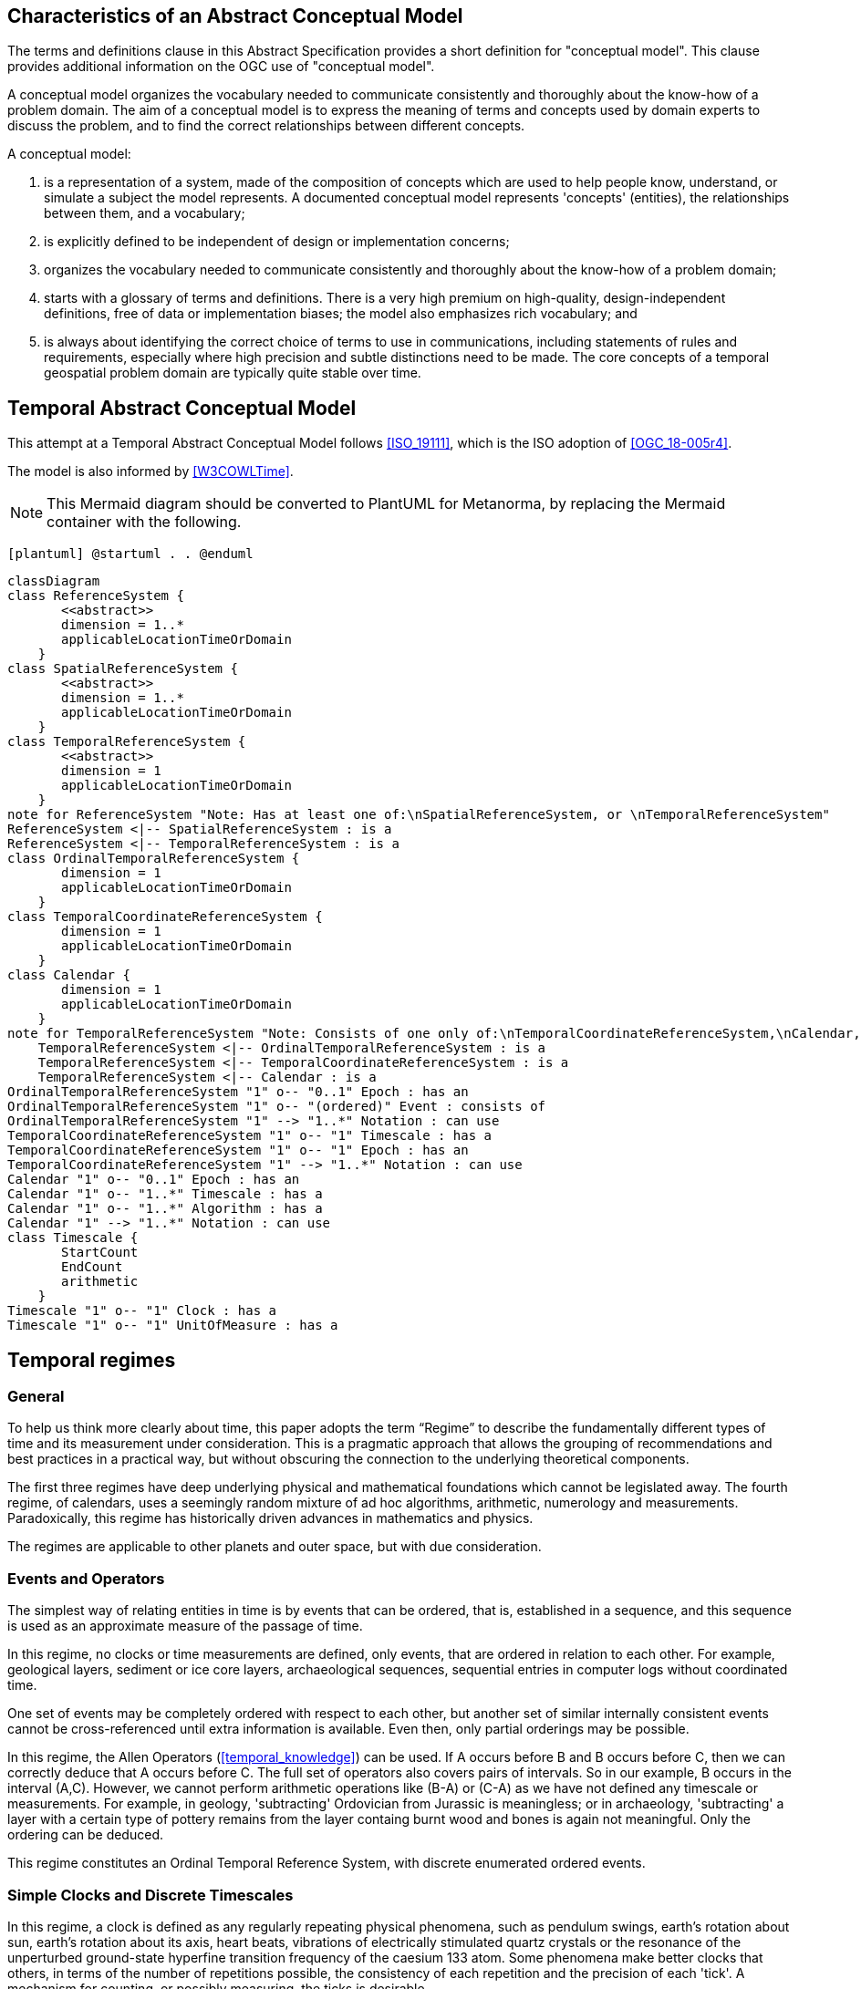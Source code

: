 
== Characteristics of an Abstract Conceptual Model

The terms and definitions clause in this Abstract Specification provides a short definition for "conceptual model". This clause provides additional information on the OGC use of "conceptual model".

A conceptual model organizes the vocabulary needed to communicate consistently and thoroughly about the know-how of a problem domain. The aim of a conceptual model is to express the meaning of terms and concepts used by domain experts to discuss the problem, and to find the correct relationships between different concepts.

A conceptual model:

. is a representation of a system, made of the composition of concepts which are
used to help people know, understand, or simulate a subject the model
represents. A documented conceptual model represents 'concepts' (entities), the
relationships between them, and a vocabulary;

. is explicitly defined to be independent of design or implementation concerns;

. organizes the vocabulary needed to communicate consistently and thoroughly
about the know-how of a problem domain;

. starts with a glossary of terms and definitions. There is a very high premium
on high-quality, design-independent definitions, free of data or implementation
biases; the model also emphasizes rich vocabulary; and

. is always about identifying the correct choice of terms to use in
communications, including statements of rules and requirements, especially where
high precision and subtle distinctions need to be made. The core concepts of a
temporal geospatial problem domain are typically quite stable over time.

== Temporal Abstract Conceptual Model

This attempt at a Temporal Abstract Conceptual Model follows <<ISO_19111>>,
which is the ISO adoption of <<OGC_18-005r4>>.

The model is also informed by <<W3COWLTime>>.

[NOTE]
====
This Mermaid diagram should be converted to PlantUML for Metanorma, by replacing
the Mermaid container with the following.
====

`[plantuml]
@startuml
.
.
@enduml`

```mermaid
classDiagram
class ReferenceSystem {
       <<abstract>>
       dimension = 1..*
       applicableLocationTimeOrDomain 
    }
class SpatialReferenceSystem {
       <<abstract>>
       dimension = 1..*
       applicableLocationTimeOrDomain 
    }
class TemporalReferenceSystem {
       <<abstract>>
       dimension = 1
       applicableLocationTimeOrDomain 
    }
note for ReferenceSystem "Note: Has at least one of:\nSpatialReferenceSystem, or \nTemporalReferenceSystem"
ReferenceSystem <|-- SpatialReferenceSystem : is a
ReferenceSystem <|-- TemporalReferenceSystem : is a
class OrdinalTemporalReferenceSystem {
       dimension = 1
       applicableLocationTimeOrDomain 
    }
class TemporalCoordinateReferenceSystem {
       dimension = 1
       applicableLocationTimeOrDomain 
    }
class Calendar {
       dimension = 1
       applicableLocationTimeOrDomain 
    }
note for TemporalReferenceSystem "Note: Consists of one only of:\nTemporalCoordinateReferenceSystem,\nCalendar, or \nOrdinalTemporalReferenceSystem"
    TemporalReferenceSystem <|-- OrdinalTemporalReferenceSystem : is a
    TemporalReferenceSystem <|-- TemporalCoordinateReferenceSystem : is a
    TemporalReferenceSystem <|-- Calendar : is a
OrdinalTemporalReferenceSystem "1" o-- "0..1" Epoch : has an
OrdinalTemporalReferenceSystem "1" o-- "(ordered)" Event : consists of
OrdinalTemporalReferenceSystem "1" --> "1..*" Notation : can use
TemporalCoordinateReferenceSystem "1" o-- "1" Timescale : has a
TemporalCoordinateReferenceSystem "1" o-- "1" Epoch : has an
TemporalCoordinateReferenceSystem "1" --> "1..*" Notation : can use
Calendar "1" o-- "0..1" Epoch : has an
Calendar "1" o-- "1..*" Timescale : has a
Calendar "1" o-- "1..*" Algorithm : has a
Calendar "1" --> "1..*" Notation : can use
class Timescale {
       StartCount 
       EndCount 
       arithmetic 
    }
Timescale "1" o-- "1" Clock : has a
Timescale "1" o-- "1" UnitOfMeasure : has a
```

== Temporal regimes

=== General

To help us think more clearly about time, this paper adopts the term “Regime” to describe the fundamentally different types of time and its measurement under consideration. This is a pragmatic approach that allows the grouping of recommendations and best practices in a practical way, but without obscuring the connection to the underlying theoretical components.

The first three regimes have deep underlying physical and mathematical foundations which cannot be legislated away. The fourth regime, of calendars, uses a seemingly random mixture of ad hoc algorithms, arithmetic, numerology and measurements. Paradoxically, this regime has historically driven advances in mathematics and physics.

The regimes are applicable to other planets and outer space, but with due consideration.


=== Events and Operators

The simplest way of relating entities in time is by events that can be ordered, that is, established in a sequence, and this sequence is used as an approximate measure of the passage of time.

In this regime, no clocks or time measurements are defined, only events, that are ordered in relation to each other. For example, geological layers, sediment or ice core layers, archaeological sequences, sequential entries in computer logs without coordinated time.

One set of events may be completely ordered with respect to each other, but another set of similar internally consistent events cannot be cross-referenced until extra information is available. Even then, only partial orderings may be possible.

In this regime, the Allen Operators (<<temporal_knowledge>>) can be used. If A occurs before B and B occurs before C, then we can correctly deduce that A occurs before C. The full set of operators also covers pairs of intervals. So in our example, B occurs in the interval (A,C). However, we cannot perform arithmetic operations like (B-A) or (C-A) as we have not defined any timescale or measurements. For example, in geology, 'subtracting' Ordovician from Jurassic is meaningless; or in archaeology, 'subtracting' a layer with a certain type of pottery remains from the layer containg burnt wood and bones is again not meaningful. Only the ordering can be deduced. 

This regime constitutes an Ordinal Temporal Reference System, with discrete enumerated ordered events.

=== Simple Clocks and Discrete Timescales

In this regime, a clock is defined as any regularly repeating physical phenomena, such as pendulum swings, earth's rotation about sun, earth's rotation about its axis, heart beats, vibrations of electrically stimulated quartz crystals or the resonance of the unperturbed ground-state hyperfine transition frequency of the caesium 133 atom. Some phenomena make better clocks that others, in terms of the number of repetitions possible, the consistency of each repetition and the precision of each 'tick'. A mechanism for counting, or possibly measuring, the ticks is desirable.

It is an assumption that the ticks are regular and homogeneous.

There is no sub-division between two successive clock ticks. Measuring time consists of counting the complete number of repetitions of ticks since the clock started, or since some other event at a given clock count.

There is no time measurement before the clock started, or after it stops.

It may seem that time can be measured between 'ticks' by interpolation, but this needs another clock, with faster ticks. This process of devising more precise clocks continues down to the atomic scale, and then the deterministic process of physically trying to interpolate between ticks is not possible.

The internationally agreed atomic time, TAI, is an example of a timescale with an integer count as the measure of time, though in practice it is an arithmetic compromise across about two hundred separate atomic clocks, corrected for differing altitudes and temperatures.

In this regime, the Allen Operators (<<temporal_knowledge>>) also can be used. If L occurs before M and M occurs before N, then we can correctly deduce that L occurs before N. The full set of operators also covers pairs of intervals. So if M occurs in the interval (L,N), we can now perform integer arithmetic operations like (M-L) or (N-L) as we have defined an integer timescale or measurement.

This regime constitutes a Temporal Coordinate Reference System, with discrete integer units of measure which can be subject to integer arithmetic.

=== CRS and Continuous Timescales

This regime takes a clock from the previous regime and assumes that between any two adjacent ticks, it is possible to interpolate indefinitely to finer and finer precision, using ordinary arithmetic, rather than any physical device. Units of Measure may be defined that are different from the 'ticks'. For example, a second may be defined as 9,192,631,770 vibrations of the ground-state hyperfine transition of the caesium 133 atom. Alternatively and differently, a second may be defined as 1/86400th of the rotation of the earth on its axis with respect to the sun. The count of rotations are the 'ticks' of an earth-day clock. This latter definition is not precise enough for many uses, as the roation of the earth on its axis varies from day to day.

Alternatively, it may be that the ticks are not counted but measured, and the precision of the clock is determined by the precision of the measurements, such as depth in an ice core, or angular position of an astronomical body, such as the sun, moon or a star.

It is also assumed that time can be extrapolated to before the time when the clock started and into the future, possibly past when the clock stops.

This gives us a continuous number line to perform theoretical measurements. It is a coordinate system. With a datum/origin/epoch, a unit of measure (a name for the 'tick marks' on the axis), positive and negative directions and the full range of normal arithmetic. It is a Coordinate Reference System.

In this regime, the Allen Operators (<<temporal_knowledge>>) also can be used. If A occurs before B and B occurs before C, then we can correctly deduce that A occurs before C. The full set of operators also covers pairs of intervals. So if B occurs in the interval (A,C), we can now perform real number arithmetic operations like (B-A) or (C-A) as we have defined a timescale or measurement, and between any two instants, we can always find an infinite number of other instants.

Some examples are:

. Unix milliseconds since 1970-01-01T00:00:00.0Z

. Julian Days, and fractions of a day, since noon on 1st January, 4713 BCE.

This regime constitutes a Temporal Coordinate Reference System, with a continuous number line and units of measure, which can be subject to the full range of real or floating point arithmetic.

=== Calendars

In this regime, counts and measures of time are related to the various combinations of the rotations of the earth, moon and sun or other astronomical bodies. There is no simple arithmetic, so for example, the current civil year count of years in the Current Era (CE) and Before Current Era (BCE) is a calendar, albeit a very simple one, as there is no year zero. That is, Year 14CE – Year 12CE is a duration of 2 years, and Year 12BCE - Year 14BCE is also two years. However Year 1CE - Year 1BCE is one year, not two, as there is no year 0CE or 0BCE.

Calendars are social constructs made by combining several clocks and their associated timescales.

This paper only addresses the internationally agreed Gregorian calendar. <<astro_algo>> provides overwhelming detail for conversion to numerous other calendars that have developed around the world and over the millennia and to meet the various social needs of communities, whether agricultural, religious or other. The reference is comprehensive but not exhaustive, as there are calendars that have been omitted.

A Calendar is a Temporal Reference System, but it is not a Temporal Coordinate Reference System nor an Ordinal Temporal Reference System.

=== Other Regimes

==== General

There may be a series of other regimes, which are out of scope of this document. This could include local solar time, useful, for example, for the calculation of illumination levels and the length of shadows on aerial photography, or relativistic time.

==== Local Solar Time

Local solar time may or may not correspond to the local statutory or legal time in a country. Local solar time can be construed as a clock and timescale, with an angular measure of of the apparent position of the sun along the ecliptic (path through the sky) as the basic physical principle.

==== Spacetime

When dealing with moving objects, we find that the location of the object in space depends on its location in time. That is to say, that the location is an event in space and time.  

Originally developed by <<minkowski,Hermann Minkowski>> to support work in Special Relativity, the concept of space-time is useful whenever the location of an object in space is dependent on its location in time.

Since the speed of light in a vacuum is a measurable constant, space-time uses that constant to create a coordinate axis with spatial units of measure (meters per second * seconds = meters). The result is coordinate reference system with four orthogonal axes all with the same units of measure, distance.

==== Relativistic

A regime may be needed for 'space-time', off the planet Earth, such as for recording and predicting space weather approaching from the sun, where the speed of light and relativistic effects may be relevant.

Once off the planet Earth, distances and velocities grow very large. The speed of light becomes a limiting factor in measuring both where and when an event takes place. Special Relativity deals with the accurate measurement of space-time events as measured between two moving objects. The core concepts are the <<lorentz_transform,Lorentz Transforms>>. These transforms allow one to calculate the degree of "contraction" a measurement undergos due to the relative velocity between the observing and observed object.

The key to this approach is to ensure each moving feature of interest has its own local clock and time, known as its 'proper time'. This example can be construed as a fitting into the clock and timescale regime. The relativistic effects are addressed through the relationships between the separate clocks, positions and velocities of the features.

Relativistic effects may need to be taken into account for satellites and other space craft because of their relative speed and position in Earth's gravity well.

The presence of gravitational effects requires spatial relativity to be replaced by general relativity, and it can no longer be assumed the space (or space-time) are Euclidean. That is, Pythagoras' Theorem does not hold except locally over small areas. This is somewhat familiar territory for geospatial experts.

==== Accountancy

The financial and administrative domains often use weeks, quarters, and other calendrical measures. These may be convenient (though often not!) for the requisite tasks, but are usually inappropriate for scientific or technical purposes.

== Notation

There are often widely agreed, commonly accepted, notations used for temporal reference systems, but few have been standardised. Any particular notation may be capable of expressing a wider range of times than are valid for the reference system.

[example]
The <<IETF_RFC_3999>> timestamp notation, a restrictive profile of <<ISO_8601>>,
can express times before 1588CE, when the Gregorian calendar was first
introduced in some parts of the world.

== Attributes of the Regimes/Classes

The top level `ReferenceSystem` is an abstract super-class and does not have many attributes or properties. So far, only the total dimension of the reference system and the Location, Time or Domain of Applicability have been identified as essential.

The `ReferenceSystem` has two abstract sub-classes: `SpatialReferenceSystem`, which is defined in ISO19111, and `TemporalReferenceSystem`, each with the attributes of Dimension and Domain of Applicabiity.

The Dimension is one for time, or a vertical reference system, but may be as much as 6 for spatial location with orientation.

Besides the conventional space and time, there may be other reference systems, such as wavelength/frequency, that can be addressed by the Abstract Conceptual Model.

=== Attributes of Events and Ordinal Temporal Reference Systems

. Name/Id

. Optional location, time or domain of applicability

. Optional Epoch, defined in some temporal reference system

. Listed or enumerated sequence of events

. First and last events

. Optional notations

[example]
Ancient annals of a country may give a sequence of emperors which could be used to 'date' another event such as "Emperor Xi built a canal", or may be used to date a particular reign. For example: "In the reign of Emperor Yi, a comet was sighted" and later research identifies this as an appearance of Hailey's Comet.

The events from the list may be instants, such as the change of reign, or intervals, such as the complete reign of each emperor.

Other documents may enable two such 'king lists' to be related, though not completely.

=== Attributes of simple Clock and Discrete Timescale

. Name/Id

. Optional location, time or domain of applicability

. Optional Epoch, defined in some temporal reference system

. Optional name for each tick

. Optional Start time or count

. Optional End time or count

. Optional Unit of Measure and number of ticks per Unit

. Optional notations

[example]
A well preserved fossilised log is recovered and the tree rings establish an
annual 'tick'. The start and end times may be known accurately by comparison and
matching with other known tree ring sequences, or perhaps only dated imprecisely
via Carbon Dating, or its archaeological or geological context.

[example]
A clock is started, but undergoes a calibration process against some standard clock, so the initial, reliable Start Time does not start at Count Zero. The clock is accidentally knocked so that it is no longer correctly calibrated, but is still working. The End Time is not the last time that the clock counts. 

=== Attributes of a CRS and Continuous Timescales

. Name/Id

. Optional location, time or domain of applicability

. Optional Epoch, defined in some temporal reference system

. Optional name for the Unit of Measure

. Optional Start time or measure

. Optional End time or measure

. Optional notations

[example]
A long, deep, ice core is retrieved from a stable ice-sheet. From long term
meteorological observations, the rate of accumulation of ice is known, so linear
length can be equated to time (assuming a stable climate too). This enables the
dates of some previously unknown large scale volcanic eruptions to be identified
and timed. Identifiable nuclear fallout from specific atmospheric atomic bomb
tests increase the confidence in the timing accuracy.

[example]
A long, deep, sediment core is extract from the bottom of a lake with a long geological history. two layers in the core are date using radiocarbon dated. Assuming steady rates of sediment deposition, a continuous timescale can be inerpolated between the dated layers, and extrapolated before and after the dated layers. 

== Attributes of Calendars

. Name/id

. Optional location, time or domain of applicability

. Optional Epoch, defined in some temporal reference system

. Astronomical Type (e.g. solar, sidereal, lunar, luni-solar)

. Predictive type (e.g. observed or calculated)

. Optional Start time

. Optional End time

. Constituent units or clocks and counts or timescales

. Algorithms to link constituent timescales

. Optional notations

[example]
The modern Gregorian calendar is calculated solar calendar, with various epochs
from 1588 CE through to 1922 CE depending on location or country.
+
The constituent timescales are days (earth's rotations), months (moon's orbit
around the earth), years (earth's orbit around the sun) and seconds determined
by atomic clocks. To accommodate discrepancies, leap days and leap seconds are
intercalated in some years. The commonest notations for the Gregorian calendar
are ISO 8601 and its various restrictive profiles.

[example]
The modern Islamic calendar is an observed lunar calendar, and the major
religious dates progress throughout the year, year on year. The important months
are determined by the observation of new moons from Mecca.

[example]
The modern Jewish calendar is a calculated luni-solar calendar, and
discrepancies in the solar year are addressed by adding 'leap months' every few
years.

[example]
The Ba'hai calendar is a calculated solar calendar, but without any other
astronomical aspects. The year consists of 19 months of 19 days each, with 4 or
5 intercalated days for a new year holiday.

[example]
The West African Yoruba traditional calendar is a solar calendar with months,
but rather than subdividing a nominal month of 28 days into 4 weeks, 7 weeks of
4 days are used. This perhaps gave rise to the fortnightly (every 8 days)
markets in many villages in the grasslands of north-west Cameroon.

[example]
Teams controlling remote vehicles on Mars use a solar calendar, with Martian
years and martian days (called sols). Months are not used because there are two
moons, with different, rather short, 'months'.

== Attributes of Timescales

. Name/id

. Optional location, time or domain of applicability

. Optional Epoch, defined in some temporal reference system

. Arithmetic, whether counted integers or measured real/floating point numbers

. Optional Unit of Measure

[example]
TAI (International Atomic Time, Temps Atomique International) is coordinated by the BIPM (Inernational Bureau of Weights and measures, Bureau International de Poids et Mesures) in Paris, France. it is based on the average of hundreds of separate atomic clocks around the world, all corrected to be at mean sea level and standard pressure and temperature. The epoch is defined by Julian Date 2443144.5003725 (1 January 1977 00:00:32.184).

[example]
The Julian Day is the continuous count of days (rotations of the Earth with respect to the Sun) since the beginning of the year 4173 BCE and will terminate at the end of the year 3267 CE. The count then starts again as "Period 2". Many computer based timescales, such as Unix Time, are based on the Julian Day timescale, but with different epochs, to fit the numbers into limited computer words.

== Attributes of Clocks

. Name/id

. Optional location, time or domain of applicability

. Optional Epoch, defined in some temporal reference system

' Tick definition

[example]
An atomic clock may be calibrated to be valid only for a given temperature range and altitude.

[example]
A pendulum clock may have each tick or swing of the pendulum adjusted to be an exact fraction or multipe of a second. The famous London "Big Ben" clock's pendulum is 4.4m long and ticks every two seconds.

== Synchronisation of clocks

If there are two or more clocks, stationary with respect to each other, and a practical method of communicating their times to each other, the clocks can be perfectly synchronized.

However, if the clocks are moving with respect to each other, they cannot be precisely coordinated (unless the communication is instantaneous). As communication speed is limited by the finite constant speed of light, perfect synchronisation is not possible, though repetitive protocols can be used to reduce the synchronization error to any practical desired level.

See <<history_timekeeping,page="187-191">>.
